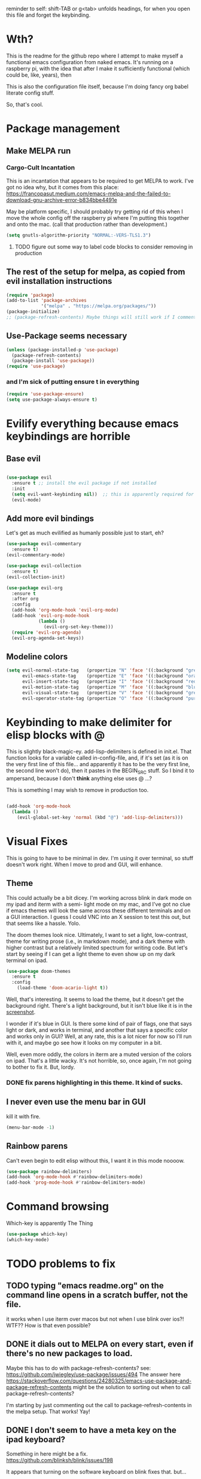 # -*- in-config-file: t -*-

reminder to self: shift-TAB or g<tab> unfolds headings, for when you open this file and forget the keybinding.

* Wth?
This is the readme for the github repo where I attempt to make myself a functional emacs configuration from 
naked emacs. It's running on a raspberry pi, with the idea that after I make it sufficiently functional 
(which could be, like, years), then

This is also the configuration file itself, because I'm doing fancy org babel literate config stuff.

So, that's cool.


* Package management

** Make MELPA run

*** Cargo-Cult Incantation

This is an incantation that appears to be required to get MELPA to work. I've got no idea why, but 
it comes from this place: 
https://francopasut.medium.com/emacs-melpa-and-the-failed-to-download-gnu-archive-error-b834bbe4491e

May be platform specific, I should probably try getting rid of this when I move the whole config off 
the raspberry pi where I'm putting this together and onto the mac. (call that production rather than 
development.)

#+BEGIN_SRC emacs-lisp
(setq gnutls-algorithm-priority "NORMAL:-VERS-TLS1.3")
#+END_SRC

**** TODO figure out some way to label code blocks to consider removing in production

** The rest of the setup for melpa, as copied from evil installation instructions 

#+BEGIN_SRC emacs-lisp
(require 'package)
(add-to-list 'package-archives
             '("melpa" . "https://melpa.org/packages/"))
(package-initialize)
;; (package-refresh-contents) Maybe things will still work if I comment this out, but with fewer calls?
#+END_SRC

** Use-Package seems necessary

#+BEGIN_SRC emacs-lisp
(unless (package-installed-p 'use-package)
  (package-refresh-contents)
  (package-install 'use-package))
(require 'use-package)
#+END_SRC

*** and I'm sick of putting ensure t in everything

#+BEGIN_SRC emacs-lisp
(require 'use-package-ensure)
(setq use-package-always-ensure t)
#+END_SRC


* Evilify everything because emacs keybindings are horrible

** Base evil 

#+BEGIN_SRC emacs-lisp

(use-package evil
  :ensure t ;; install the evil package if not installed
  :init 
  (setq evil-want-keybinding nil))  ;; this is apparently required for evil-collection keybindings.
  (evil-mode)

#+END_SRC

** Add more evil bindings
Let's get as much evilified as humanly possible just to start, eh?

#+BEGIN_SRC emacs-lisp
(use-package evil-commentary
  :ensure t)
(evil-commentary-mode)

(use-package evil-collection
  :ensure t)
(evil-collection-init)

(use-package evil-org
  :ensure t
  :after org
  :config
  (add-hook 'org-mode-hook 'evil-org-mode)
  (add-hook 'evil-org-mode-hook
            (lambda ()
              (evil-org-set-key-theme)))
  (require 'evil-org-agenda)
  (evil-org-agenda-set-keys))
#+END_SRC

** Modeline colors

#+BEGIN_SRC emacs-lisp
(setq evil-normal-state-tag   (propertize "N" 'face '((:background "green" :foreground "black")))
      evil-emacs-state-tag    (propertize "E" 'face '((:background "orange" :foreground "black")))
      evil-insert-state-tag   (propertize "I" 'face '((:background "red")))
      evil-motion-state-tag   (propertize "M" 'face '((:background "blue")))
      evil-visual-state-tag   (propertize "V" 'face '((:background "grey80" :foreground "black")))
      evil-operator-state-tag (propertize "O" 'face '((:background "purple"))))
#+END_SRC

* Keybinding to make delimiter for elisp blocks with @ 

This is slightly black-magic-ey.  add-lisp-delimiters is defined in init.el. 
That function looks for a variable called in-config-file, and, if it's set 
(as it is on the very first line of this file... and apparently it has to be the very 
first line, the second line won't do), then it pastes in the BEGIN_SRC stuff. So I bind it to ampersand, 
because I don't *think* anything else uses @ ...?

This is something I may wish to remove in production too.


#+BEGIN_SRC emacs-lisp

(add-hook 'org-mode-hook 
  (lambda () 
    (evil-global-set-key 'normal (kbd "@") 'add-lisp-delimiters)))

#+END_SRC


* Visual Fixes

This is going to have to be minimal in dev. I'm using it over terminal, so stuff doesn't work right. 
When I move to prod and GUI, will enhance.

** Theme

This could actually be a bit dicey. I'm working across blink in dark mode on my ipad and iterm with a semi-
light mode on my mac, and I've got no clue if emacs themes will look the same across these different 
terminals and on a GUI interaction. I guess I could VNC into an X session to test this out, but 
that seems like a hassle.  Yolo. 

The doom themes look nice. Ultimately, I want to set a light, low-contrast, theme for writing prose 
(i.e., in markdown mode), and a dark theme with higher contrast but a relatively limited spectrum for 
writing code. But let's start by seeing if I can get a light theme to even show up on my dark 
terminal on ipad.

#+BEGIN_SRC emacs-lisp
(use-package doom-themes 
  :ensure t
  :config
    (load-theme 'doom-acario-light t)) 

#+END_SRC

Well, that's interesting. It seems to load the theme, but it doesn't get the background right. 
There's a light background, but it isn't blue like it is in the [[https://github.com/hlissner/emacs-doom-themes/tree/screenshots#doom-acario-light][screenshot]]. 

I wonder if it's blue in GUI.  Is there some kind of pair of flags, one that says light or dark, 
and works in terminal, and another that says a specific color and works only in GUI?  Well, 
at any rate, this is a lot nicer for now so I'll run with it, and maybe go see how it looks on my 
computer in a bit.

Well, even more oddly, the colors in iterm are a muted version of the colors on ipad.  That's a little wacky.  
It's not horrible, so, once again, I'm not going to bother to fix it. But, lordy. 

*** DONE fix parens highlighting in this theme.  It kind of sucks.

** I never even use the menu bar in GUI

kill it with fire.

#+BEGIN_SRC emacs-lisp
(menu-bar-mode -1)
#+END_SRC


** Rainbow parens

Can't even begin to edit elisp without this, I want it in this mode noooow.

#+BEGIN_SRC emacs-lisp
(use-package rainbow-delimiters)
(add-hook 'org-mode-hook #'rainbow-delimiters-mode)
(add-hook 'prog-mode-hook #'rainbow-delimiters-mode)
#+END_SRC


* Command browsing

Which-key is apparently The Thing 

#+BEGIN_SRC emacs-lisp
(use-package which-key)
(which-key-mode)
#+END_SRC

* TODO problems to fix
** TODO typing "emacs readme.org" on the command line opens in a scratch buffer, not the file.

it works when I use iterm over macos but not when I use blink over ios?!  WTF?? How is that even possible?

** DONE it dials out to MELPA on every start, even if there's no new packages to load.   

Maybe this has to do with package-refresh-contents? see: https://github.com/jwiegley/use-package/issues/494
The answer here https://stackoverflow.com/questions/24280325/emacs-use-package-and-package-refresh-contents 
might be the solution to sorting out when to call package-refresh-contents?

I'm starting by just commenting out the call to package-refresh-contents in the melpa setup. That works!  Yay! 

** DONE I don't seem to have a meta key on the ipad keyboard?
Something in here might be a fix. https://github.com/blinksh/blink/issues/198 

It appears that turning on the software keyboard on blink fixes that.  but...

** DONE I also don't have a meta key on the mac keyboard

possible fixes?  https://www.emacswiki.org/emacs/MetaKeyProblems#toc1
I want the fn key to be meta on the mac.  I have other uses for option

For some bizarre reason, in iterm, the setting to remap an option key to meta at least isn't on the *keys* 
tab it's on the *profile* tab, then under the keys subtab there, way at the bottom.  Wow iterm. Wow. 

But maybe I can give it the right option key for meta now. 
Meh, doesn't seem to work.  Apparently "esc-plus" is the thing to set it to. But that breaks evil, because 
esc is how one gets to normal mode.  I guess I could figure out how to change that, and, dunno, 
give it to caps lock or something.

actually, the esc-plus setting seems to work on evil without breaking my normal escape.  I dunno how 
it manages to overload escape, but whev. 

** TODO some evil-org keybindings don't work.

e.g. [[https://github.com/Somelauw/evil-org-mode][supposedly]] t is bound to the todo cycling keyword thing (org-todo), but it... doesn't do jack?

* TODO enhancements to make
** Different cursor for normal vs insert or modeline or *something*
   Apparently this is a thing that doesn't work in terminal out of the box but does work in GUI. 
There is a [[https://github.com/7696122/evil-terminal-cursor-changer#change-log][package]] to force it. But it doesn't seem to work.  I at least want a damn modeline signal.

For modeline [[https://www.emacswiki.org/emacs/Evil#toc19][here is some code worth trying]]. but [[https://github.com/emacs-evil/evil/issues/366#issuecomment-273751024][this code]] looks simpler.  I'll try the latter first.
(That works, but only colors the background of the single character. How to color the entire modeline, I wonder?)

I could also try [[https://github.com/seagle0128/doom-modeline][doom-modeline]]. 
** Stuff to steal from spacemacs
*** Leader key
**** command browsing from leader key
*** file browsing and completion in project

* TODO Checklist for moving to prod
** TODO Language support
   this is the list of languages that I must have functioning before I'm even going to consider moving off 
   spacemacs.  Not the nice-to-have languages.
   only languages with actual projects that I might want to edit in the near future (so no haskell, go, etc.)
   and leaving off languages with perfectly good alternative editors (swift, r)
*** TODO Markdown
Not technically mandatory since I have lots of alternative editors, but since part of the point of this project
is wanting to be able to use emacs for markdown and I hate spacemacs markdown layer, let's do it.
**** TODO spell check
*** TODO Python
**** TODO indentations handled sensibly
This means
- MANDATORY: being able to open a file created in another editor without shitting all over the intentation
- some kind of structural editing thing where I can paste a block in another block and have it be right?
- keybinding for [[https://emacs.stackexchange.com/questions/45774/confusion-about-space-and-tab-characters-in-emacs#:~:text=To%20make%20tabs%20and%20spaces,with%20both%20tabs%20and%20spaces][whitespace mode]] so at a minimum I can see and fix by hand indentation fuckups
*** TODO Javascript
*** TODO HTML
*** TODO Vue.js
*** TODO Clojure
*** TODO shell scripts
*** TODO makefiles
*** TODO JSON
*** TODO YAML
** TODO completions for all programming languages
** TODO undo-redo like spacemacs
** TODO window management
      - leader-key-style keybindings to close and open new windows
      - some kind of clone of spacemacs golden ratio mode
